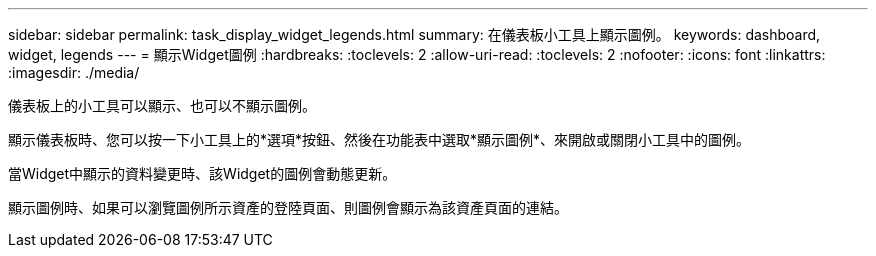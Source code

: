 ---
sidebar: sidebar 
permalink: task_display_widget_legends.html 
summary: 在儀表板小工具上顯示圖例。 
keywords: dashboard, widget, legends 
---
= 顯示Widget圖例
:hardbreaks:
:toclevels: 2
:allow-uri-read: 
:toclevels: 2
:nofooter: 
:icons: font
:linkattrs: 
:imagesdir: ./media/


[role="lead"]
儀表板上的小工具可以顯示、也可以不顯示圖例。

顯示儀表板時、您可以按一下小工具上的*選項*按鈕、然後在功能表中選取*顯示圖例*、來開啟或關閉小工具中的圖例。

當Widget中顯示的資料變更時、該Widget的圖例會動態更新。

顯示圖例時、如果可以瀏覽圖例所示資產的登陸頁面、則圖例會顯示為該資產頁面的連結。

